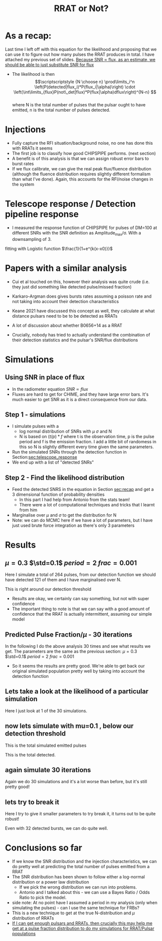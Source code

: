 #+TITLE: RRAT or Not?
* As a recap:
<<sec:recap>>
Last time I left off with this equation for the likelihood and proposing that we can use it to figure out how many pulses the RRAT produces in total. I have attached my previous set of slides. _Because SNR \propto flux, as an estimate, we should be able to just substitute SNR for flux_
- The likelihood is then
  \[\scriptscriptstyle {N \choose n} \prod\limits_i^n \left(P(detected|flux_i)*P(flux_i|\alpha)\right) \cdot \left(\int\limits_{flux}P(not\_det|flux)*P(flux|\alpha)dflux\right)^{N-n}  \]\\
   where N is the total number of pulses that the pulsar ought to have emitted, n is the total number of pulses detected.
* Injections
- Fully capture the RFI situation/background noise, no one has done this with RRATs it seems
- The first job is to classify how good CHIPSPIPE performs. (next section)
- A benefit is of this analysis is that we can assign robust error bars to burst rates
- If we flux calibrate, we can give the real peak flux/fluence distribution (although the fluence distribution requires slightly different formalism than what I've done). Again, this accounts for the RFI/noise changes in the system


* Telescope response / Detection pipeline response
<<sec:telescope_response>>
- I measured the response function of CHIPSPIPE for pulses of DM=100 at different SNRs with the SNR definition as Amplitude_{max}/\sigma. With a downsampling of 3.
#+DOWNLOADED: screenshot @ 2022-06-02 16:45:53
[[file:../../org/pictures/Telescope_response_/_Detection_pipeline_response/2022-06-02_16-45-53_screenshot.png]]
fitting with Logistic function
$\frac{1}{1+e^{k(x-x0)}}$
* Papers with a similar analysis
- Cui et al touched on this, however their analysis was quite crude (i.e. they just did something like detected pulse/missed fraction)
  #+DOWNLOADED: screenshot @ 2022-05-28 07:41:18
  [[file:../../org/pictures/Papers_with_a_similar_analysis/2022-05-28_07-41-18_screenshot.png]]
- Karkaro-Argman does gives bursts rates assuming a poisson rate and not taking into account their detection characteristics
  #+DOWNLOADED: screenshot @ 2022-05-28 07:50:27
  [[file:../../org/pictures/Papers_with_a_similar_analysis/2022-05-28_07-50-27_screenshot.png]]
- Keane 2021 have discussed this concept as well, they calculate at what distance pulsars need to be to be detected as RRATs
  #+DOWNLOADED: screenshot @ 2022-05-28 15:54:03
 [[file:../../org/pictures/Papers_with_a_similar_analysis/2022-05-28_15-54-03_screenshot.png]]
- A lot of discussion about whether B0656+14 as a RRAT
  #+DOWNLOADED: screenshot @ 2022-05-28 15:55:35
  [[file:../../org/pictures/Papers_with_a_similar_analysis/2022-05-28_15-55-35_screenshot.png]]
- Crucially, nobody has tried to actually understand the combination of their detection statistics and the pulsar's SNR/flux distributions
* Simulations
** Using SNR in place of flux
- In the radiometer equation $SNR \propto flux$
- Fluxes are hard to get for CHIME, and they have large error bars. It's much easier to get SNR as it is a direct consequence from our data.
** Step 1 - simulations
- I simulate pulses with a
  + log normal distribution of SNRs with $\mu$ $\sigma$ and N
  + N is based on $(t/p)*f$ where t is the observation time, p is the pulse period and f is the emission fraction. I add a little bit of randomess in this so N is slightly different every time given the same parameters.
- Run the simulated SNRs through the detection function in Section:[[sec:telescope_response]]
- We end up with a list of "detected SNRs"
** Step 2 - Find the likelihood distribution
- Feed the detected SNRS in the equation in Section [[sec:recap]] and get a 3 dimensional function of probability densities
  + In this part I had help from Antonio from the stats team!
  + There were a lot of computational techniques and tricks that I learnt from him
- Marginalise over $\mu$ and $\sigma$ to get the distribution for N
- Note: we can do MCMC here if we have a lot of parameters, but I have just used brute force integration as there's only 3 parameters
* Results
** $\mu=0.3$ $\std=0.1$ $period=2$ $frac=0.001$
Here I simulate a total of 264 pulses, from our detection function we should have detected 121 of them and I have marginalised over N.

This is right around our detection threshold
#+DOWNLOADED: screenshot @ 2022-05-18 21:34:20
[[file:../../org/pictures/mu=0.3_std=0.1_p=2/2022-05-18_21-34-20_screenshot.png]]
- Results are okay, we certainly can say something, but not with super confidence
- The important thing to note is that we can say with a good amount of confidence that the RRAT is actually intermittent, assuming our simple model
** Predicted Pulse Fraction/$\mu$ - 30 iterations
In the following I do the above analysis 30 times and see what results we get.
The parameters are the same as the previous section: $\mu=0.3$ $\std=0.1$ $period=2$ $frac=0.001$
#+DOWNLOADED: screenshot @ 2022-05-19 12:01:48
[[file:../../org/pictures/predicted_pulse_fraction/2022-05-19_12-01-48_screenshot.png]]
#+DOWNLOADED: screenshot @ 2022-05-19 12:03:38
[[file:../../org/pictures/predicted_pulse_fraction/2022-05-19_12-03-38_screenshot.png]]
#+DOWNLOADED: screenshot @ 2022-05-19 12:03:26
[[file:../../org/pictures/predicted_pulse_fraction/2022-05-19_12-03-26_screenshot.png]]
- So it seems the results are pretty good. We're able to get back our original simulated population pretty well by taking into account the detection function
** Lets take a look at the likelihood of a particular simulation
Here I just look at 1 of the 30 simulations.
#+DOWNLOADED: screenshot @ 2022-05-19 12:07:04
[[file:../../org/pictures/Lets_take_a_look_at_the_likelihood_of_a_particular_simulation/2022-05-19_12-07-04_screenshot.png]]
#+DOWNLOADED: screenshot @ 2022-05-19 12:09:17
[[file:../../org/pictures/Lets_take_a_look_at_the_likelihood_of_a_particular_simulation/2022-05-19_12-09-17_screenshot.png]]
#+DOWNLOADED: screenshot @ 2022-05-19 12:10:01
[[file:../../org/pictures/Lets_take_a_look_at_the_likelihood_of_a_particular_simulation/2022-05-19_12-10-01_screenshot.png]]
#+DOWNLOADED: screenshot @ 2022-05-19 12:11:05
[[file:../../org/pictures/Lets_take_a_look_at_the_likelihood_of_a_particular_simulation/2022-05-19_12-11-05_screenshot.png]]
** now lets simulate with mu=0.1 , below our detection threshold
This is the total simulated emitted pulses
#+DOWNLOADED: screenshot @ 2022-05-19 13:11:10
[[file:../../org/pictures/now_lets_simulate_with_mu=0.1_,_below_our_detection_threshold/2022-05-19_13-11-10_screenshot.png]]
This is the total detected.
#+DOWNLOADED: screenshot @ 2022-05-19 13:11:19
[[file:../../org/pictures/now_lets_simulate_with_mu=0.1_,_below_our_detection_threshold/2022-05-19_13-11-19_screenshot.png]]
** again simulate 30 iterations
Again we do 30 simulations and it's a lot worse than before, but it's still pretty good!
#+DOWNLOADED: screenshot @ 2022-05-19 13:12:53
[[file:../../org/pictures/again_simulate_30_iterations/2022-05-19_13-12-53_screenshot.png]]
#+DOWNLOADED: screenshot @ 2022-05-19 13:13:11
[[file:../../org/pictures/again_simulate_30_iterations/2022-05-19_13-13-11_screenshot.png]]
#+DOWNLOADED: screenshot @ 2022-05-19 13:13:49
[[file:../../org/pictures/again_simulate_30_iterations/2022-05-19_13-13-49_screenshot.png]]
** lets try to break it
Here I try to give it smaller parameters to try break it, it turns out to be quite robust!

Even with 32 detected bursts, we can do quite well.
#+DOWNLOADED: screenshot @ 2022-06-02 16:02:03
[[file:../../org/pictures/lets_try_to_break_it/2022-06-02_16-02-03_screenshot.png]]
#+DOWNLOADED: screenshot @ 2022-06-02 16:02:29
[[file:../../org/pictures/lets_try_to_break_it/2022-06-02_16-02-29_screenshot.png]]
#+DOWNLOADED: screenshot @ 2022-06-02 16:02:38
[[file:../../org/pictures/lets_try_to_break_it/2022-06-02_16-02-38_screenshot.png]]
#+DOWNLOADED: screenshot @ 2022-06-02 16:35:42
[[file:../../org/pictures/lets_try_to_break_it/2022-06-02_16-35-42_screenshot.png]]
#+DOWNLOADED: screenshot @ 2022-06-02 16:36:23
[[file:../../org/pictures/lets_try_to_break_it/2022-06-02_16-36-23_screenshot.png]]
#+DOWNLOADED: screenshot @ 2022-06-02 16:36:38
[[file:../../org/pictures/lets_try_to_break_it/2022-06-02_16-36-38_screenshot.png]]
* Conclusions so far
- If we know the SNR distribution and the injection characteristics, we can do pretty well at predicting the total number of pulses emitted from a RRAT
- The SNR distribution has been shown to follow either a log-normal distribution or a power law distribution
  + If we pick the wrong distribution we can run into problems.
  + Antonio and I talked about this - we can use a Bayes Ratio / Odds Ratio to pick the model.
- side note: At no point have I assumed a period in my analysis (only when simulating the pulses) - can I use the same technique for FRBs?
- This is a new technique to get at the true N-distribution and $\mu$ distribution of RRATs
- _If I can get enough pulsars and RRATs, then crucially this may help me get at a pulse fraction distribution to do my simulations for RRAT/Pulsar populations_
